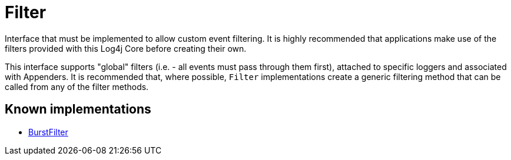 ////
Licensed to the Apache Software Foundation (ASF) under one or more
contributor license agreements. See the NOTICE file distributed with
this work for additional information regarding copyright ownership.
The ASF licenses this file to You under the Apache License, Version 2.0
(the "License"); you may not use this file except in compliance with
the License. You may obtain a copy of the License at

    https://www.apache.org/licenses/LICENSE-2.0

Unless required by applicable law or agreed to in writing, software
distributed under the License is distributed on an "AS IS" BASIS,
WITHOUT WARRANTIES OR CONDITIONS OF ANY KIND, either express or implied.
See the License for the specific language governing permissions and
limitations under the License.
////
= Filter

Interface that must be implemented to allow custom event filtering.
It is highly recommended that applications make use of the filters provided with this Log4j Core before creating their own.

This interface supports "global" filters (i.e. - all events must pass through them first), attached to specific loggers and associated with Appenders.
It is recommended that, where possible, `Filter` implementations create a generic filtering method that can be called from any of the filter methods.

== Known implementations

* xref:org.apache.logging.log4j.core.filter.BurstFilter.adoc[BurstFilter]
